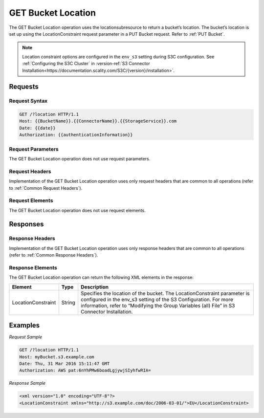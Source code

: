 .. _GET Bucket Location:

GET Bucket Location
===================

The GET Bucket Location operation uses the locationsubresource to return
a bucket’s location. The bucket’s location is set up using the
LocationConstraint request parameter in a PUT Bucket request. Refer to :ref:`PUT Bucket`.

.. note::

  Location constraint options are configured in the ``env_s3`` setting during
  S3C configuration. See :ref:`Configuring the S3C Cluster` in :version-ref:`S3
  Connector
  Installation<https://documentation.scality.com/S3C/{version}/installation>`.

Requests
--------

Request Syntax
~~~~~~~~~~~~~~

.. code::

   GET /?location HTTP/1.1
   Host: {{BucketName}}.{{ConnectorName}}.{{StorageService}}.com
   Date: {{date}}
   Authorization: {{authenticationInformation}}

Request Parameters
~~~~~~~~~~~~~~~~~~

The GET Bucket Location operation does not use request parameters.

Request Headers
~~~~~~~~~~~~~~~

Implementation of the GET Bucket Location operation uses only request
headers that are common to all operations (refer to :ref:`Common Request
Headers`).

Request Elements
~~~~~~~~~~~~~~~~

The GET Bucket Location operation does not use request elements.

Responses
---------

Response Headers
~~~~~~~~~~~~~~~~

Implementation of the GET Bucket Location operation uses only response
headers that are common to all operations (refer to :ref:`Common Response Headers`).

Response Elements
~~~~~~~~~~~~~~~~~

The GET Bucket Location operation can return the following XML elements
in the response:

.. tabularcolumns:: llL
.. table::
   :widths: auto

   +-----------------------+-----------------------+-----------------------+
   | Element               | Type                  | Description           |
   +=======================+=======================+=======================+
   | LocationConstraint    | String                | Specifies the         |
   |                       |                       | location of the       |
   |                       |                       | bucket. The           |
   |                       |                       | LocationConstraint    |
   |                       |                       | parameter is          |
   |                       |                       | configured in the     |
   |                       |                       | env_s3 setting of the |
   |                       |                       | S3 Configuration. For |
   |                       |                       | more information,     |
   |                       |                       | refer to “Modifying   |
   |                       |                       | the Group Variables   |
   |                       |                       | (all) File” in        |
   |                       |                       | S3 Connector          |
   |                       |                       | Installation.         |
   +-----------------------+-----------------------+-----------------------+

Examples
--------

*Request Sample*

.. code::

   GET /?location HTTP/1.1
   Host: myBucket.s3.example.com
   Date: Thu, 31 Mar 2016 15:11:47 GMT
   Authorization: AWS pat:6nYhPMw6boadLgjywjSIyhfwRIA=

*Response Sample*

.. code::

   <xml version="1.0" encoding="UTF-8"?>
   <LocationConstraint xmlns="http://s3.example.com/doc/2006-03-01/">EU</LocationConstraint>

